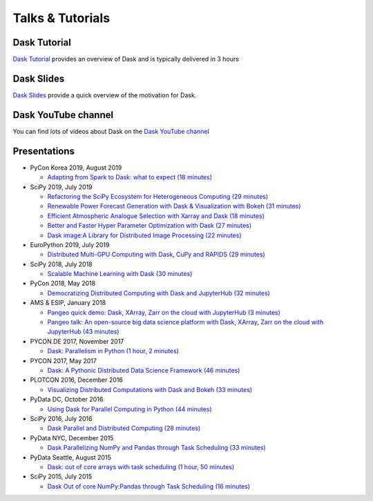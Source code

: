 Talks & Tutorials
=================

.. raw:: html

   <iframe width="560"
           height="315"
           src="https://www.youtube.com/embed/nnndxbr_Xq4"
           style="margin: 0 auto 20px auto; display: block;"
           frameborder="0"
           allow="accelerometer; autoplay; encrypted-media; gyroscope; picture-in-picture"
           allowfullscreen></iframe>

Dask Tutorial
-------------
`Dask Tutorial <https://tutorial.dask.org>`__ provides an overview of Dask and is typically delivered in 3 hours


Dask Slides
-----------
`Dask Slides <https://dask.org/slides>`__ provide a quick overview of the motivation for Dask.

Dask YouTube channel
--------------------
You can find lots of videos about Dask on the `Dask YouTube channel <https://www.youtube.com/c/dask-dev>`__

.. contents:: :local:

Presentations
-------------

* PyCon Korea 2019, August 2019

  * `Adapting from Spark to Dask: what to expect (18 minutes)
    <https://www.youtube.com/watch?v=tx7qTHSlHKw>`__

* SciPy 2019, July 2019

  * `Refactoring the SciPy Ecosystem for Heterogeneous Computing (29 minutes)
    <https://www.youtube.com/watch?v=Q0DsdiY-jiw>`__
  * `Renewable Power Forecast Generation with Dask & Visualization with Bokeh (31 minutes)
    <https://www.youtube.com/watch?v=tYGcicSruck>`__
  * `Efficient Atmospheric Analogue Selection with Xarray and Dask (18 minutes)
    <https://www.youtube.com/watch?v=gdHiGsGUh3o>`__
  * `Better and Faster Hyper Parameter Optimization with Dask (27 minutes)
    <https://www.youtube.com/watch?v=x67K9FiPFBQ>`__
  * `Dask image:A Library for Distributed Image Processing (22 minutes)
    <https://www.youtube.com/watch?v=XGUS174vvLs>`__

* EuroPython 2019, July 2019

  * `Distributed Multi-GPU Computing with Dask, CuPy and RAPIDS (29 minutes)
    <https://www.youtube.com/watch?v=en2zdTT-Vwk>`__

* SciPy 2018, July 2018

  * `Scalable Machine Learning with Dask (30 minutes)
    <https://www.youtube.com/watch?v=ccfsbuqsjgI>`__

* PyCon 2018, May 2018

  * `Democratizing Distributed Computing with Dask and JupyterHub (32 minutes)
    <https://www.youtube.com/watch?v=Iq72dt1gO9c>`__

* AMS & ESIP, January 2018

  * `Pangeo quick demo: Dask, XArray, Zarr on the cloud with JupyterHub (3 minutes)
    <https://www.youtube.com/watch?v=rSOJKbfNBNk>`__
  * `Pangeo talk: An open-source big data science platform with Dask, XArray, Zarr on the cloud with JupyterHub (43 minutes)
    <https://www.youtube.com/watch?v=mDrjGxaXQT4>`__

* PYCON.DE 2017, November 2017

  * `Dask: Parallelism in Python (1 hour, 2 minutes)
    <https://www.youtube.com/watch?v=rZlshXJydgQ>`__

* PYCON 2017, May 2017

  * `Dask: A Pythonic Distributed Data Science Framework (46 minutes)
    <https://www.youtube.com/watch?v=RA_2qdipVng>`__

* PLOTCON 2016, December 2016

  * `Visualizing Distributed Computations with Dask and Bokeh (33 minutes)
    <https://www.youtube.com/watch?v=FTJwDeXkggU>`__

* PyData DC, October 2016

  * `Using Dask for Parallel Computing in Python (44 minutes)
    <https://www.youtube.com/watch?v=s4ChP7tc3tA>`__

* SciPy 2016, July 2016

  * `Dask Parallel and Distributed Computing (28 minutes)
    <https://www.youtube.com/watch?v=PAGjm4BMKlk>`__

* PyData NYC, December 2015

  * `Dask Parallelizing NumPy and Pandas through Task Scheduling (33 minutes)
    <https://www.youtube.com/watch?v=mHd8AI8GQhQ>`__

* PyData Seattle, August 2015

  * `Dask: out of core arrays with task scheduling (1 hour, 50 minutes)
    <https://www.youtube.com/watch?v=ieW3G7ZzRZ0>`__

* SciPy 2015, July 2015

  * `Dask Out of core NumPy:Pandas through Task Scheduling (16 minutes)
    <https://www.youtube.com/watch?v=1kkFZ4P-XHg>`__
